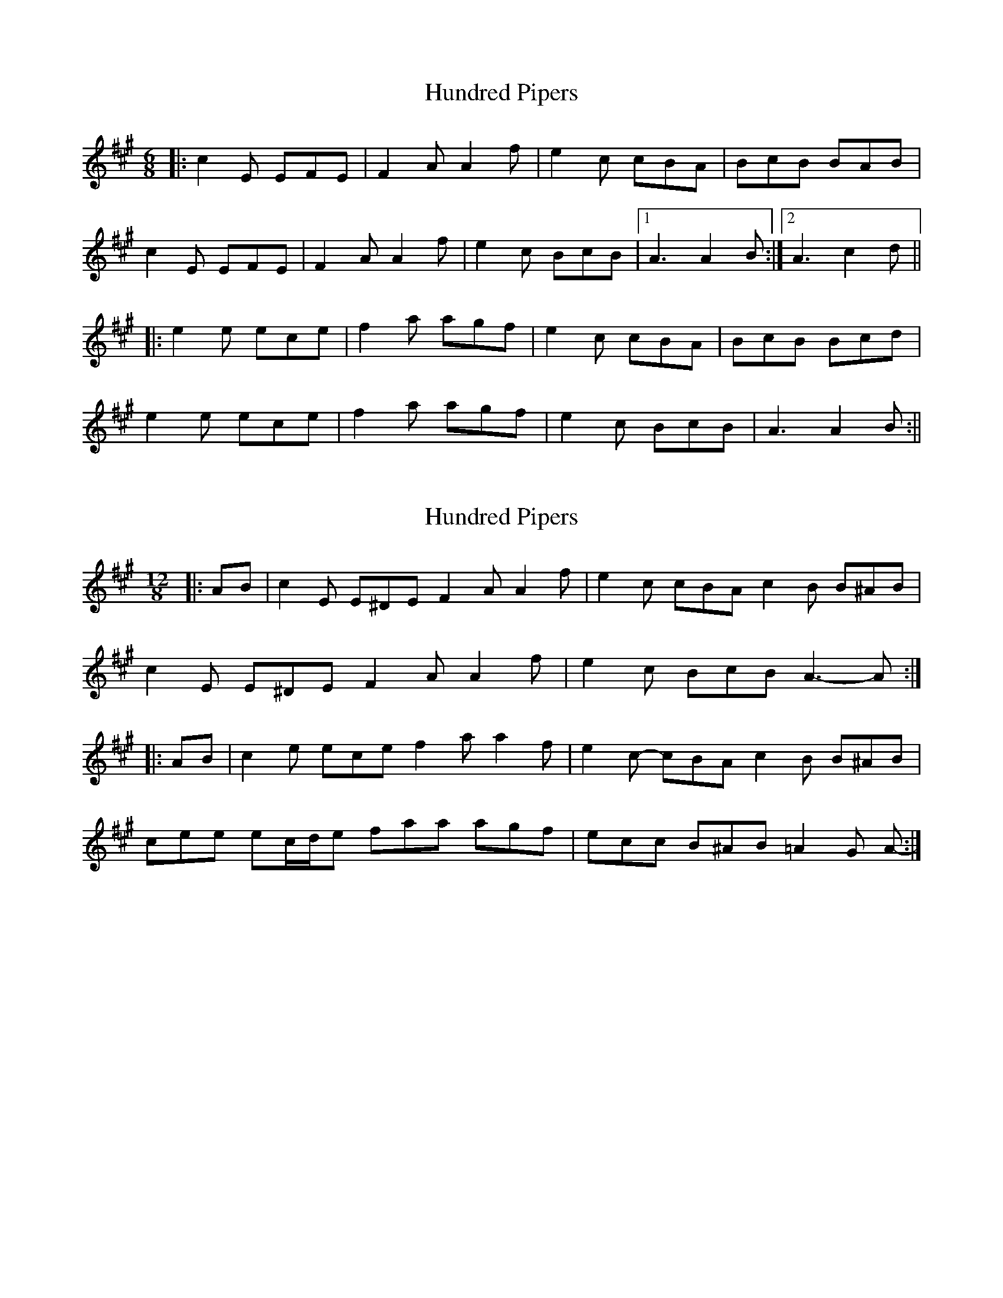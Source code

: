 X: 1
T: Hundred Pipers
Z: fidicen
S: https://thesession.org/tunes/1232#setting1232
R: jig
M: 6/8
L: 1/8
K: Amaj
|:c2E EFE|F2A A2f|e2c cBA|BcB BAB|
c2E EFE|F2A A2f|e2c BcB|1 A3 A2B:|2 A3 c2d||
|:e2e ece|f2a agf|e2c cBA|BcB Bcd|
e2e ece|f2a agf|e2c BcB|A3 A2B:||
X: 2
T: Hundred Pipers
Z: ceolachan
S: https://thesession.org/tunes/1232#setting14535
R: jig
M: 6/8
L: 1/8
K: Amaj
M: 12/8
|: AB |c2 E E^DE F2 A A2 f | e2 c cBA c2 B B^AB |
c2 E E^DE F2 A A2 f | e2 c BcB A3- A :|
|: AB |c2 e ece f2 a a2 f | e2 c- cBA c2 B B^AB |
cee ec/d/e faa agf | ecc B^AB =A2 G A- :|
X: 3
T: Hundred Pipers
Z: ceolachan
S: https://thesession.org/tunes/1232#setting23663
R: jig
M: 6/8
L: 1/8
K: Amaj
A/B/ |c2 E E>FE | F2 A A2 f | e2 c c>BA | B2 B B2 A/B/ |
c2 E E>FE | F2 A A2 f | e2 c B>cB | A2 A A2 ||
c/d/ |e2 e e>ce | f2 a a2 f | e2 c c>BA | B2 B B A/B |
c2 E E>FE | F2 A A2 f | e2 c B>cB | A2 A A2 |]
X: 4
T: Hundred Pipers
Z: ceolachan
S: https://thesession.org/tunes/1232#setting24519
R: jig
M: 6/8
L: 1/8
K: Gmaj
|: G/A |B2 D D>ED | E2 G G2 e | d2 B B>AG | A2 A A>Bc |
B2 D D>ED | E2 G G2 e | d2 B ABA | G3 G3/ :|
|: B/c |d2 d d>Bd | e2 g g2 e | d2 B B>AG | A2 A ABc |
d2 d d>ef | g2 g g>fe | d2 B ABA | G3 G3/ :|
